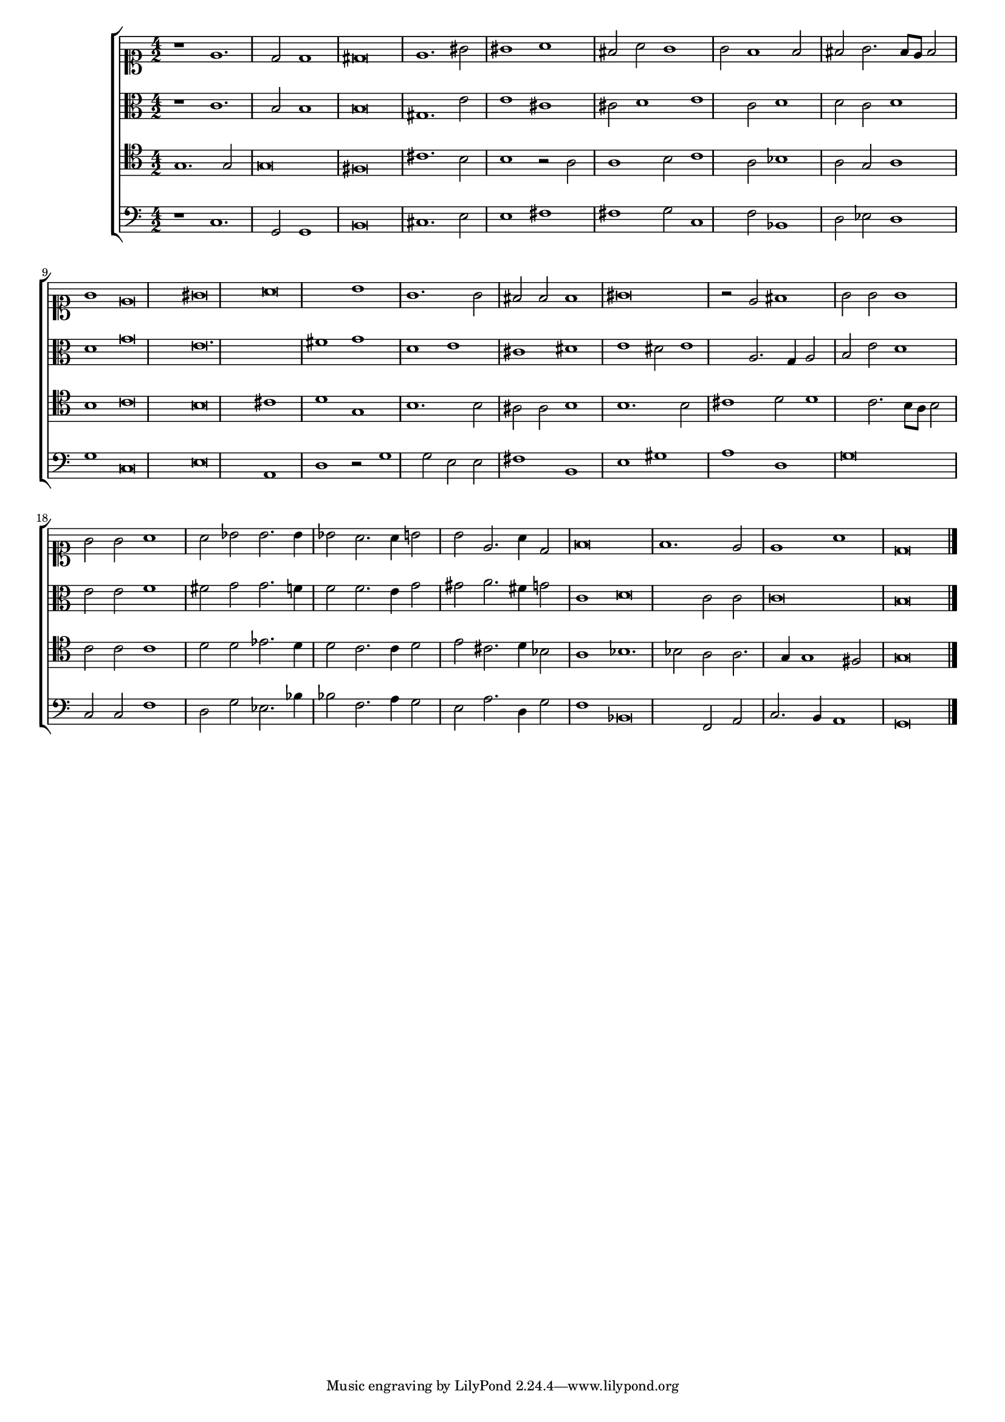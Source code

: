 \version "2.18.2"

% Carmina Chromatico (from Prophetiæ Sibyllarum)
% A madrigal by Orlando de Lasso.

#(set-global-staff-size 15)
%#(set-default-paper-size "a4" 'landscape)

global = {
  \time 4/2
  \key c \major
  s\breve*25
  \bar "|."
}


bassus = \relative c {
  \clef bass
  r1 c1.  g2 g1 b\breve cis1.  e2 e1 fis1 fis1 g2 c,1 f2 bes,1 d2 ees2
  d1 g1 c,\breve e\breve a,1 d1 r2 g1 g2 e2 e2 fis1 b,1 e1 gis1 a1 d,1
  g\breve c,2 c2 f1 d2 g2 ees2.  bes'4 bes2 f2.  a4 g2 e2 a2.  d,4 g2
  f1 bes,\breve f2 a2 c2.  b4 a1 g\breve
}



tenor = \relative c' {
  \clef tenor
  g1.  g2 g\breve fis\breve cis'1.  b2 b1 r2 a2 a1 b2 c1 a2 bes1 a2 g2
  a1 b1 c\breve b\breve cis1 d1 g,1 b1.  b2 ais2 ais2 b1 b1.  b2 cis1
  d2 d1 c2.  b8 a8 b2 c2 c2 c1 d2 d2 ees2.  d4 d2 c2.  c4 d2 e2 cis2.
  d4 bes2 a1 bes1.  bes2 a2 a2.  g4 g1
  fis2 % original f natural
  g\breve
}

   

altus = \relative c' {
  \clef alto
  r1 c1.  b2 b1 b\breve gis1.  e'2 e1 cis1 cis2 d1 e1 c2 d1 d2 c2 d1
  d1 g\breve e\breve.  fis1 g1 d1 e1 cis1 dis1 e1 dis2 e1 a,2.  g4 a2
  b2 e2 d1 e2 e2 f1 fis2 g2 g2.  f4 f2 f2.  e4 g2 gis2 a2.  fis4 g2
  c,1 d\breve c2 c2 c\breve b\breve
}

   
cantus = \relative c' {
  \clef soprano
  r1 e1.  d2 d1 dis\breve e1.  gis2 gis1 a1 fis2 a2 g1 g2 f1 f2 fis2
  g2.  fis8 e8 fis2 g1 e\breve gis\breve a\breve b1 g1.  g2 fis2 fis2
  fis1 gis\breve r2 e2 fis1 g2 g2 g1 g2 g2 a1 a2 bes2 bes2.  bes4 bes2
  a2.  a4 b2 b2 e,2.  a4 d,2 f\breve f1.  e2 e1 a1 d,\breve
}

   
\score {
  \new ChoirStaff <<
    \new Staff { \new Voice { << \global \cantus >> } }
    \new Staff { \new Voice { << \global \altus >> } }
    \new Staff { \new Voice { << \global \tenor >> } }
    \new Staff { \new Voice { << \global \bassus >> } }
  >>
   \layout { }
}
